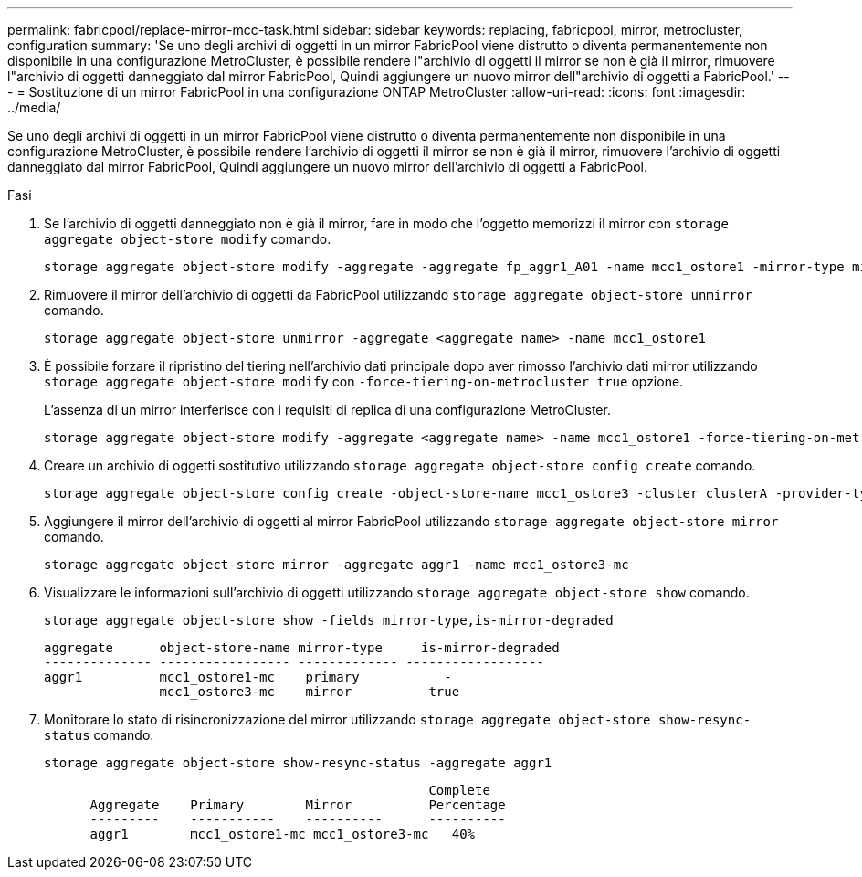 ---
permalink: fabricpool/replace-mirror-mcc-task.html 
sidebar: sidebar 
keywords: replacing, fabricpool, mirror, metrocluster, configuration 
summary: 'Se uno degli archivi di oggetti in un mirror FabricPool viene distrutto o diventa permanentemente non disponibile in una configurazione MetroCluster, è possibile rendere l"archivio di oggetti il mirror se non è già il mirror, rimuovere l"archivio di oggetti danneggiato dal mirror FabricPool, Quindi aggiungere un nuovo mirror dell"archivio di oggetti a FabricPool.' 
---
= Sostituzione di un mirror FabricPool in una configurazione ONTAP MetroCluster
:allow-uri-read: 
:icons: font
:imagesdir: ../media/


[role="lead"]
Se uno degli archivi di oggetti in un mirror FabricPool viene distrutto o diventa permanentemente non disponibile in una configurazione MetroCluster, è possibile rendere l'archivio di oggetti il mirror se non è già il mirror, rimuovere l'archivio di oggetti danneggiato dal mirror FabricPool, Quindi aggiungere un nuovo mirror dell'archivio di oggetti a FabricPool.

.Fasi
. Se l'archivio di oggetti danneggiato non è già il mirror, fare in modo che l'oggetto memorizzi il mirror con `storage aggregate object-store modify` comando.
+
[listing]
----
storage aggregate object-store modify -aggregate -aggregate fp_aggr1_A01 -name mcc1_ostore1 -mirror-type mirror
----
. Rimuovere il mirror dell'archivio di oggetti da FabricPool utilizzando `storage aggregate object-store unmirror` comando.
+
[listing]
----
storage aggregate object-store unmirror -aggregate <aggregate name> -name mcc1_ostore1
----
. È possibile forzare il ripristino del tiering nell'archivio dati principale dopo aver rimosso l'archivio dati mirror utilizzando `storage aggregate object-store modify` con `-force-tiering-on-metrocluster true` opzione.
+
L'assenza di un mirror interferisce con i requisiti di replica di una configurazione MetroCluster.

+
[listing]
----
storage aggregate object-store modify -aggregate <aggregate name> -name mcc1_ostore1 -force-tiering-on-metrocluster true
----
. Creare un archivio di oggetti sostitutivo utilizzando `storage aggregate object-store config create` comando.
+
[listing]
----
storage aggregate object-store config create -object-store-name mcc1_ostore3 -cluster clusterA -provider-type SGWS -server <SGWS-server-1> -container-name <SGWS-bucket-1> -access-key <key> -secret-password <password> -encrypt <true|false> -provider <provider-type> -is-ssl-enabled <true|false> ipspace <IPSpace>
----
. Aggiungere il mirror dell'archivio di oggetti al mirror FabricPool utilizzando `storage aggregate object-store mirror` comando.
+
[listing]
----
storage aggregate object-store mirror -aggregate aggr1 -name mcc1_ostore3-mc
----
. Visualizzare le informazioni sull'archivio di oggetti utilizzando `storage aggregate object-store show` comando.
+
[listing]
----
storage aggregate object-store show -fields mirror-type,is-mirror-degraded
----
+
[listing]
----
aggregate      object-store-name mirror-type     is-mirror-degraded
-------------- ----------------- ------------- ------------------
aggr1          mcc1_ostore1-mc    primary           -
               mcc1_ostore3-mc    mirror          true
----
. Monitorare lo stato di risincronizzazione del mirror utilizzando `storage aggregate object-store show-resync-status` comando.
+
[listing]
----
storage aggregate object-store show-resync-status -aggregate aggr1
----
+
[listing]
----
                                                  Complete
      Aggregate    Primary        Mirror          Percentage
      ---------    -----------    ----------      ----------
      aggr1        mcc1_ostore1-mc mcc1_ostore3-mc   40%
----

